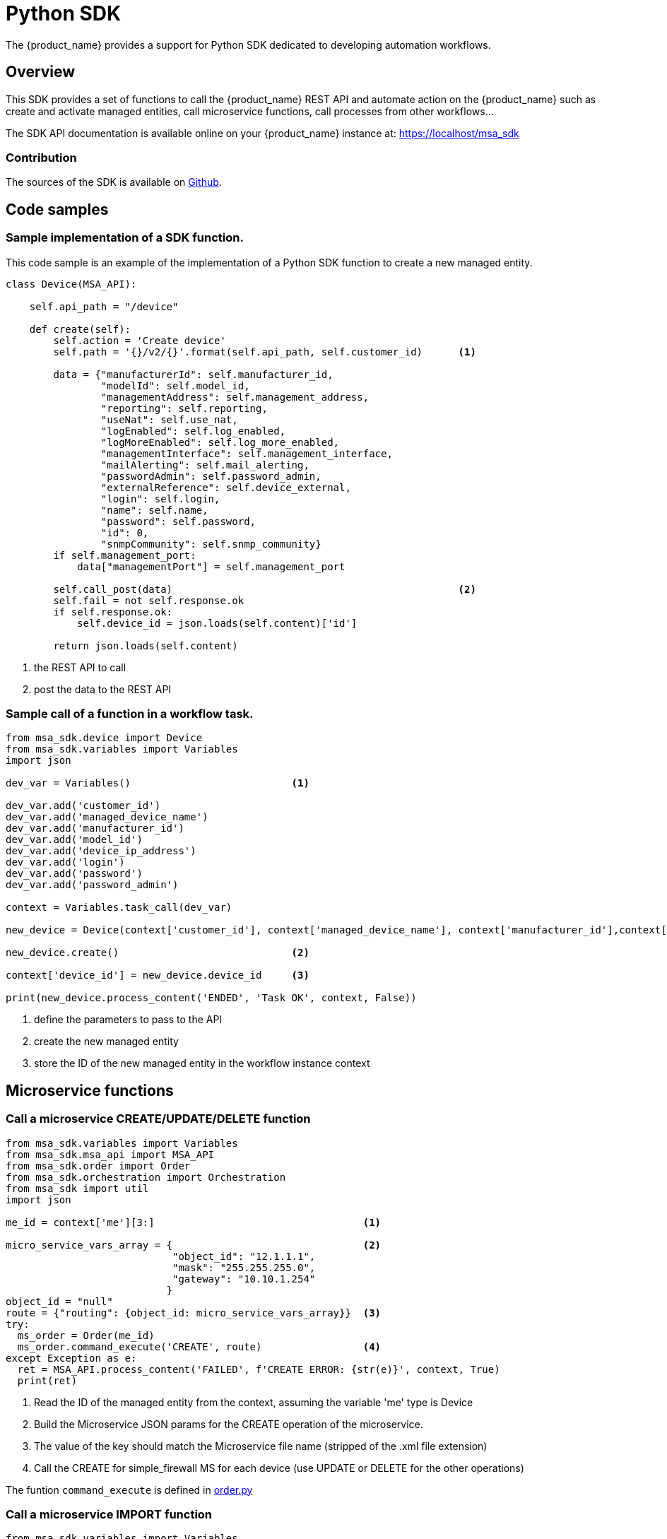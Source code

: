 = Python SDK
ifndef::imagesdir[:imagesdir: images]
ifdef::env-github,env-browser[:outfilesuffix: .adoc]

The {product_name} provides a support for Python SDK dedicated to developing automation workflows. 

== Overview

This SDK provides a set of functions to call the {product_name} REST API and automate action on the {product_name} such as create and activate managed entities, call microservice functions, call processes from other workflows...

The SDK API documentation is available online on your {product_name} instance at: link:https://localhost/msa_sdk[window=_blank]

=== Contribution 

The sources of the SDK is available on link:https://github.com/openmsa/python-sdk[Github].

== Code samples

=== Sample implementation of a SDK function.

This code sample is an example of the implementation of a Python SDK function to create a new managed entity.

[source, python]
----
class Device(MSA_API): 

    self.api_path = "/device"

    def create(self):
        self.action = 'Create device'
        self.path = '{}/v2/{}'.format(self.api_path, self.customer_id)      <1>

        data = {"manufacturerId": self.manufacturer_id,
                "modelId": self.model_id,
                "managementAddress": self.management_address,
                "reporting": self.reporting,
                "useNat": self.use_nat,
                "logEnabled": self.log_enabled,
                "logMoreEnabled": self.log_more_enabled,
                "managementInterface": self.management_interface,
                "mailAlerting": self.mail_alerting,
                "passwordAdmin": self.password_admin,
                "externalReference": self.device_external,
                "login": self.login,
                "name": self.name,
                "password": self.password,
                "id": 0,
                "snmpCommunity": self.snmp_community}
        if self.management_port:
            data["managementPort"] = self.management_port

        self.call_post(data)                                                <2>
        self.fail = not self.response.ok
        if self.response.ok:
            self.device_id = json.loads(self.content)['id']

        return json.loads(self.content)
----
<1> the REST API to call
<2> post the data to the REST API

=== Sample call of a function in a workflow task.

[source, python]
----
from msa_sdk.device import Device
from msa_sdk.variables import Variables
import json

dev_var = Variables()                           <1>

dev_var.add('customer_id')
dev_var.add('managed_device_name')
dev_var.add('manufacturer_id')
dev_var.add('model_id')
dev_var.add('device_ip_address')
dev_var.add('login')
dev_var.add('password')
dev_var.add('password_admin')

context = Variables.task_call(dev_var)

new_device = Device(context['customer_id'], context['managed_device_name'], context['manufacturer_id'],context['model_id'], context['login'], context['password'], context['password_admin'],context['device_ip_address'])

new_device.create()                             <2>

context['device_id'] = new_device.device_id     <3>

print(new_device.process_content('ENDED', 'Task OK', context, False))
----
<1> define the parameters to pass to the API
<2> create the new managed entity
<3> store the ID of the new managed entity in the workflow instance context


== Microservice functions

=== Call a microservice CREATE/UPDATE/DELETE function

[source,python]
----
from msa_sdk.variables import Variables
from msa_sdk.msa_api import MSA_API
from msa_sdk.order import Order
from msa_sdk.orchestration import Orchestration
from msa_sdk import util
import json

me_id = context['me'][3:]                                   <1>

micro_service_vars_array = {                                <2>
                            "object_id": "12.1.1.1",
                            "mask": "255.255.255.0",
                            "gateway": "10.10.1.254"
                           }
object_id = "null"
route = {"routing": {object_id: micro_service_vars_array}}  <3>
try:
  ms_order = Order(me_id)
  ms_order.command_execute('CREATE', route)                 <4>
except Exception as e:
  ret = MSA_API.process_content('FAILED', f'CREATE ERROR: {str(e)}', context, True)
  print(ret)
----
<1> Read the ID of the managed entity from the context, assuming the variable 'me' type is Device
<2> Build the Microservice JSON params for the CREATE operation of the microservice.
<3> The value of the key should match the Microservice file name (stripped of the .xml file extension)
<4> Call the CREATE for simple_firewall MS for each device (use UPDATE or DELETE for the other operations)

The funtion `+command_execute+` is defined in link:https://github.com/openmsa/python-sdk/blob/develop/msa_sdk/order.py[order.py]

=== Call a microservice IMPORT function

[source,python]
----
from msa_sdk.variables import Variables
from msa_sdk.msa_api import MSA_API
from msa_sdk.order import Order
from msa_sdk.orchestration import Orchestration
from msa_sdk import util
import json

try:
  order = Order(me_id)                                      <1>
  order.command_execute('IMPORT', {"routing":"0"})          <2>
  order.command_objects_instances("routing")                <3>
  ms_instances = json.loads(order.content)                  <4>

except Exception as e:
  ret = MSA_API.process_content('FAILED', f'IMPORT ERROR: {str(e)}', context, True)
  print(ret)
----
<1> initialize an Order object
<2> execute the IMPORT of a microservice defined in a file routing.xml
<3> get the microservice instances
<4> store the instance in a variable to further reuse

== Miscellaneous

=== Output messages to the process execution UI

When a task runs, it is often useful to be able to provide real time message update on the UI.

.Output message from a task to the user interface
image:workflow_process_exec_status_custom_msg.png[width=1000px]

The code sample below shows how to do it.

[source, php]
----
from msa_sdk.orchestration import Orchestration
from msa_sdk.msa_api import MSA_API
import time

Orchestration = Orchestration(context['UBIQUBEID'])
async_update_list = (context['PROCESSINSTANCEID'], 
                    context['TASKID'], 
                    context['EXECNUMBER'])                                  <1>

	
Orchestration.update_asynchronous_task_details(*async_update_list, 
                                               'going to sleep')            <2>
time.sleep(2)                                                               <3>     
Orchestration.update_asynchronous_task_details(*async_update_list, 
                                               'wake up')                   <4>
----
<1> creates an array with the information about current process and task
<2> update the UI with a message
<3> execute some code
<4> update the UI with another message

.Getting more Examples 
****
You will find many examples of Workflows in https://github.com/openmsa/Workflows
****
